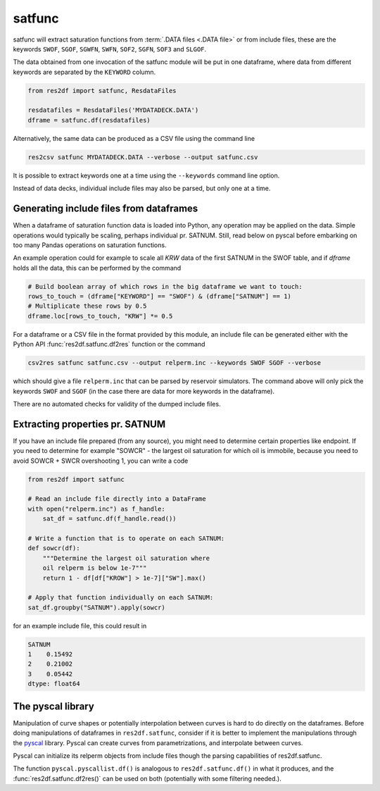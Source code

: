 satfunc
-------

satfunc will extract saturation functions from :term:`.DATA files <.DATA file>` or from
include files, these are the keywords ``SWOF``, ``SGOF``, ``SGWFN``, ``SWFN``,
``SOF2``, ``SGFN``, ``SOF3`` and  ``SLGOF``.

The data obtained from one invocation of the satfunc module will be put in one
dataframe, where data from different keywords are separated by the ``KEYWORD``
column.

..
  import numpy as np
  satfunc.df(ResdataFiles('tests/data/reek/eclipse/model/2_R001_REEK-0.DATA')).iloc[np.r_[0:5, 37:42, -5:0]].to_csv('docs/usage/satfunc.csv', index=False)

.. code-block:: python

   from res2df import satfunc, ResdataFiles

   resdatafiles = ResdataFiles('MYDATADECK.DATA')
   dframe = satfunc.df(resdatafiles)

.. csv-table:: Example satfunc table (only a subset of the rows are shown)
   :file: satfunc.csv
   :header-rows: 1

Alternatively, the same data can be produced as a CSV file using the command line

.. code-block:: console

  res2csv satfunc MYDATADECK.DATA --verbose --output satfunc.csv

It is possible to extract keywords one at a time using the ``--keywords`` command
line option.

Instead of data decks, individual include files may also be parsed, but
only one at a time.

Generating include files from dataframes
^^^^^^^^^^^^^^^^^^^^^^^^^^^^^^^^^^^^^^^^

When a dataframe of saturation function data is loaded into Python, any operation
may be applied on the data. Simple operations would typically be scaling, perhaps
individual pr. SATNUM. Still, read below on pyscal before embarking on too many
Pandas operations on saturation functions.

An example operation could for example to scale all `KRW` data of the first SATNUM
in the SWOF table, and if `dframe` holds all the data, this can be performed by
the command

.. code-block:: python

   # Build boolean array of which rows in the big dataframe we want to touch:
   rows_to_touch = (dframe["KEYWORD"] == "SWOF") & (dframe["SATNUM"] == 1)
   # Multiplicate these rows by 0.5
   dframe.loc[rows_to_touch, "KRW"] *= 0.5

For a dataframe or a CSV file in the format provided by this module, an
include file can be generated either with the Python API
:func:`res2df.satfunc.df2res` function or the command

.. code-block:: console

  csv2res satfunc satfunc.csv --output relperm.inc --keywords SWOF SGOF --verbose

which should give a file ``relperm.inc`` that can be parsed by reservoir simulators. The command
above will only pick the keywords ``SWOF`` and ``SGOF`` (in the case there are
data for more keywords in the dataframe).

There are no automated checks for validity of the dumped include files.

Extracting properties pr. SATNUM
^^^^^^^^^^^^^^^^^^^^^^^^^^^^^^^^

If you have an include file prepared (from any source), you might need to
determine certain properties like endpoint. If you need to determine for
example "SOWCR" - the largest oil saturation for which oil is immobile,
because you need to avoid SOWCR + SWCR overshooting 1, you can write a code

.. code-block:: python

    from res2df import satfunc

    # Read an include file directly into a DataFrame
    with open("relperm.inc") as f_handle:
        sat_df = satfunc.df(f_handle.read())

    # Write a function that is to operate on each SATNUM:
    def sowcr(df):
        """Determine the largest oil saturation where
        oil relperm is below 1e-7"""
        return 1 - df[df["KROW"] > 1e-7]["SW"].max()

    # Apply that function individually on each SATNUM:
    sat_df.groupby("SATNUM").apply(sowcr)

for an example include file, this could result in

.. code-block:: console

    SATNUM
    1    0.15492
    2    0.21002
    3    0.05442
    dtype: float64

The pyscal library
^^^^^^^^^^^^^^^^^^

Manipulation of curve shapes or potentially interpolation between curves is hard
to do directly on the dataframes. Before doing manipulations of dataframes in
``res2df.satfunc``, consider if it is better to implement the manipulations
through the `pyscal <https://equinor.github.io/pyscal/>`_ library.
Pyscal can create curves from parametrizations, and interpolate between curves.

Pyscal can initialize its relperm objects from include files
though the parsing capabilities of res2df.satfunc.

The function ``pyscal.pyscallist.df()`` is analogous to ``res2df.satfunc.df()`` in
what it produces, and the :func:`res2df.satfunc.df2res()` can be used on both
(potentially with some filtering needed.).
